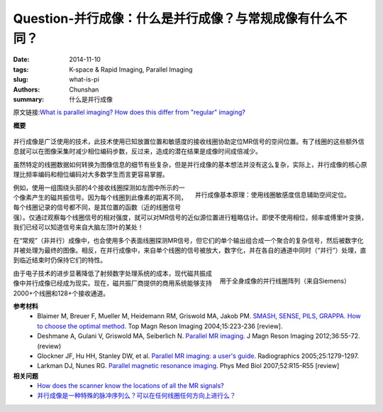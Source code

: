 Question-并行成像：什么是并行成像？与常规成像有什么不同？
======================================================================================================================

:date: 2014-11-10
:tags: K-space & Rapid Imaging, Parallel Imaging
:slug: what-is-pi
:authors: Chunshan
:summary: 什么是并行成像

原文链接:\ `What is parallel imaging? How does this differ from "regular" imaging? <http://mriquestions.com/what-is-pi.html>`_

**概要** 
 .. figure:: http://mriquestions.com/uploads/3/4/5/7/34572113/4277800_orig.png?304
    :alt: summary
    :align: center
    :width: 700

并行成像是广泛使用的技术，此技术使用已知放置位置和敏感度的接收线圈协助定位MR信号的空间位置。有了线圈的这些额外信息就可以在图像采集时减少相位编码步数，反过来，造成的潜在结果是成像时间成倍减少。

虽然特定的线圈数据如何转换为图像信息的细节有些复杂，但是并行成像的基本想法并没有这么复杂，实际上，并行成像的核心原理比频率编码和相位编码对大多数学生而言更容易掌握。

.. figure:: http://mriquestions.com/uploads/3/4/5/7/34572113/2745685_orig.gif
   :alt: Principle underlying parallel imaging
   :align: right
   :width: 450

   并行成像基本原理：使用线圈敏感度信息辅助空间定位。

例如，使用一组围绕头部的4个接收线圈探测如左图中所示的一个像素产生的磁共振信号。因为每个线圈到此像素的距离不同，每个线圈记录的信号都不同，是其位置的函数（近的线圈信号强）。仅通过观察每个线圈信号的相对强度，就可以对MR信号的近似源位置进行粗略估计。即使不使用相位，频率或傅里叶变换，我们已经可以知道信号来自大脑左顶叶的某处！

在“常规”（非并行）成像中，也会使用多个表面线圈探测MR信号，但它们的单个输出组合成一个聚合的复杂信号，然后被数字化并被处理为最终的图像。相反，在并行成像中，来自单个线圈的信号被放大，数字化，并在各自的通道中同时（“并行”）处理，直到临近结束时仍保持它们的特性。

.. figure:: http://mriquestions.com/uploads/3/4/5/7/34572113/791272_orig.jpg?385
   :alt: Massive parallel coil array
   :align: right
   :width: 600

   用于全身成像的并行线圈阵列（来自Siemens）

由于电子技术的进步显著降低了射频数字处理系统的成本，现代磁共振成像中并行成像已经成为现实。现在，磁共振厂商提供的商用系统能够支持2000+个线圈和128+个接收通道。

**参考材料** 
    * Blaimer M, Breuer F, Mueller M, Heidemann RM, Griswold MA, Jakob PM. `SMASH, SENSE, PILS, GRAPPA. How to choose the optimal method <http://mriquestions.com/uploads/3/4/5/7/34572113/blaimer_parallelreview.pdf>`_. Top Magn Reson Imaging 2004;15:223-236 [review]. 
    * Deshmane A, Gulani V, Griswold MA, Seiberlich N. `Parallel MR imaging <http://mriquestions.com/uploads/3/4/5/7/34572113/deshane_pi_review.pdf>`_. J Magn Reson Imaging 2012;36:55-72. (review)
    * Glockner JF, Hu HH, Stanley DW, et al. `Parallel MR imaging: a user's guide <http://mriquestions.com/uploads/3/4/5/7/34572113/glockner_radiographics_parallel_imaging_users_guide.pdf>`_. Radiographics 2005;25:1279-1297.
    * Larkman DJ, Nunes RG. `Parallel magnetic resonance imaging <http://mriquestions.com/uploads/3/4/5/7/34572113/parallel_imaging_2007_review.pdf>`_. Phys Med Biol 2007;52:R15-R55 [review]

**相关问题**
  * `How does the scanner know the locations of all the MR signals? <http://mriquestions.com/how-to-locate-signals.html>`_
  * `并行成像是一种特殊的脉冲序列么？可以在任何线圈任何方向上进行么？ <http://chunshan.github.io/MRI-QA/parallel-imaging/pi-coils-and-sequences.html>`_